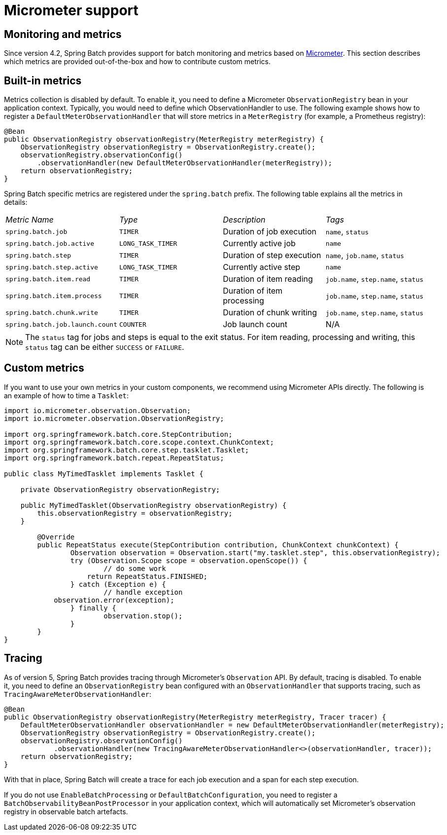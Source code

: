 [[micrometer]]
= Micrometer support

[[monitoring-and-metrics]]
== Monitoring and metrics

Since version 4.2, Spring Batch provides support for batch monitoring and metrics
based on link:$$https://micrometer.io/$$[Micrometer]. This section describes
which metrics are provided out-of-the-box and how to contribute custom metrics.

[[built-in-metrics]]
== Built-in metrics

Metrics collection is disabled by default. To enable it, you need to define a Micrometer
`ObservationRegistry` bean in your application context. Typically, you would need to define
which ObservationHandler to use. The following example shows how to register a `DefaultMeterObservationHandler`
that will store metrics in a `MeterRegistry` (for example, a Prometheus registry):

[source, java]
----
@Bean
public ObservationRegistry observationRegistry(MeterRegistry meterRegistry) {
    ObservationRegistry observationRegistry = ObservationRegistry.create();
    observationRegistry.observationConfig()
        .observationHandler(new DefaultMeterObservationHandler(meterRegistry));
    return observationRegistry;
}
----

Spring Batch specific metrics are registered under the `spring.batch` prefix. The following
table explains all the metrics in details:

|===============
|__Metric Name__|__Type__|__Description__|__Tags__
|`spring.batch.job`|`TIMER`|Duration of job execution|`name`, `status`
|`spring.batch.job.active`|`LONG_TASK_TIMER`|Currently active job|`name`
|`spring.batch.step`|`TIMER`|Duration of step execution|`name`, `job.name`, `status`
|`spring.batch.step.active`|`LONG_TASK_TIMER`|Currently active step|`name`
|`spring.batch.item.read`|`TIMER`|Duration of item reading|`job.name`, `step.name`, `status`
|`spring.batch.item.process`|`TIMER`|Duration of item processing|`job.name`, `step.name`, `status`
|`spring.batch.chunk.write`|`TIMER`|Duration of chunk writing|`job.name`, `step.name`, `status`
|`spring.batch.job.launch.count`|`COUNTER`|Job launch count| N/A
|===============

NOTE: The `status` tag for jobs and steps is equal to the exit status. For item reading, processing
and writing, this `status` tag can be either `SUCCESS` or `FAILURE`.

[[custom-metrics]]
== Custom metrics

If you want to use your own metrics in your custom components, we recommend using
Micrometer APIs directly. The following is an example of how to time a `Tasklet`:

[source, java]
----
import io.micrometer.observation.Observation;
import io.micrometer.observation.ObservationRegistry;

import org.springframework.batch.core.StepContribution;
import org.springframework.batch.core.scope.context.ChunkContext;
import org.springframework.batch.core.step.tasklet.Tasklet;
import org.springframework.batch.repeat.RepeatStatus;

public class MyTimedTasklet implements Tasklet {

    private ObservationRegistry observationRegistry;

    public MyTimedTasklet(ObservationRegistry observationRegistry) {
        this.observationRegistry = observationRegistry;
    }

	@Override
	public RepeatStatus execute(StepContribution contribution, ChunkContext chunkContext) {
		Observation observation = Observation.start("my.tasklet.step", this.observationRegistry);
		try (Observation.Scope scope = observation.openScope()) {
			// do some work
		    return RepeatStatus.FINISHED;
		} catch (Exception e) {
			// handle exception
            observation.error(exception);
		} finally {
			observation.stop();
		}
	}
}
----

[[tracing]]
== Tracing

As of version 5, Spring Batch provides tracing through Micrometer's `Observation` API. By default, tracing is disabled.
To enable it, you need to define an `ObservationRegistry` bean configured with an `ObservationHandler` that supports tracing,
such as `TracingAwareMeterObservationHandler`:

[source, java]
----
@Bean
public ObservationRegistry observationRegistry(MeterRegistry meterRegistry, Tracer tracer) {
    DefaultMeterObservationHandler observationHandler = new DefaultMeterObservationHandler(meterRegistry);
    ObservationRegistry observationRegistry = ObservationRegistry.create();
    observationRegistry.observationConfig()
            .observationHandler(new TracingAwareMeterObservationHandler<>(observationHandler, tracer));
    return observationRegistry;
}
----

With that in place, Spring Batch will create a trace for each job execution and a span for each step execution.

If you do not use `EnableBatchProcessing` or `DefaultBatchConfiguration`, you need to register a
`BatchObservabilityBeanPostProcessor` in your application context, which will automatically set Micrometer's observation
registry in observable batch artefacts.

